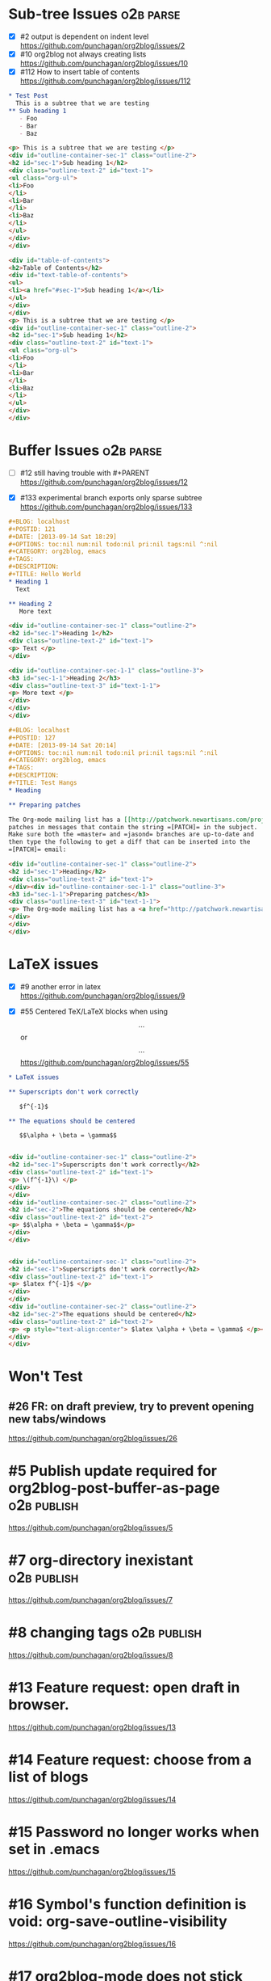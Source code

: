 * Sub-tree Issues                                                 :o2b:parse:

  - [X] #2 output is dependent on indent level
    https://github.com/punchagan/org2blog/issues/2
  - [X] #10 org2blog not always creating lists
    https://github.com/punchagan/org2blog/issues/10
  - [X] #112 How to insert table of contents
    https://github.com/punchagan/org2blog/issues/112


  #+NAME: o2b-test-post-subtree-input
  #+BEGIN_SRC org
    ,* Test Post
      This is a subtree that we are testing
    ,** Sub heading 1
       - Foo
       - Bar
       - Baz
  #+END_SRC

  #+NAME: o2b-test-post-subtree-output
  #+BEGIN_SRC html
    <p> This is a subtree that we are testing </p>
    <div id="outline-container-sec-1" class="outline-2">
    <h2 id="sec-1">Sub heading 1</h2>
    <div class="outline-text-2" id="text-1">
    <ul class="org-ul">
    <li>Foo
    </li>
    <li>Bar
    </li>
    <li>Baz
    </li>
    </ul>
    </div>
    </div>

  #+END_SRC

  #+NAME: o2b-test-post-subtree-toc
  #+BEGIN_SRC html
    <div id="table-of-contents">
    <h2>Table of Contents</h2>
    <div id="text-table-of-contents">
    <ul>
    <li><a href="#sec-1">Sub heading 1</a></li>
    </ul>
    </div>
    </div>
    <p> This is a subtree that we are testing </p>
    <div id="outline-container-sec-1" class="outline-2">
    <h2 id="sec-1">Sub heading 1</h2>
    <div class="outline-text-2" id="text-1">
    <ul class="org-ul">
    <li>Foo
    </li>
    <li>Bar
    </li>
    <li>Baz
    </li>
    </ul>
    </div>
    </div>

  #+END_SRC

* Buffer Issues                                                   :o2b:parse:
  - [ ] #12 still having trouble with #+PARENT
    https://github.com/punchagan/org2blog/issues/12

  - [X] #133 experimental branch exports only sparse subtree
    https://github.com/punchagan/org2blog/issues/133

  #+NAME: o2b-test-post-buffer-non-visible-input
  #+BEGIN_SRC org
    ,#+BLOG: localhost
    ,#+POSTID: 121
    ,#+DATE: [2013-09-14 Sat 18:29]
    ,#+OPTIONS: toc:nil num:nil todo:nil pri:nil tags:nil ^:nil
    ,#+CATEGORY: org2blog, emacs
    ,#+TAGS:
    ,#+DESCRIPTION:
    ,#+TITLE: Hello World
    ,* Heading 1
      Text

    ,** Heading 2
       More text

  #+END_SRC

  #+NAME: o2b-test-post-buffer-non-visible
  #+BEGIN_SRC html
    <div id="outline-container-sec-1" class="outline-2">
    <h2 id="sec-1">Heading 1</h2>
    <div class="outline-text-2" id="text-1">
    <p> Text </p>
    </div>

    <div id="outline-container-sec-1-1" class="outline-3">
    <h3 id="sec-1-1">Heading 2</h3>
    <div class="outline-text-3" id="text-1-1">
    <p> More text </p>
    </div>
    </div>
    </div>

  #+END_SRC

  #+NAME: o2b-test-post-buffer-hangs-input
  #+BEGIN_SRC org
    ,#+BLOG: localhost
    ,#+POSTID: 127
    ,#+DATE: [2013-09-14 Sat 20:14]
    ,#+OPTIONS: toc:nil num:nil todo:nil pri:nil tags:nil ^:nil
    ,#+CATEGORY: org2blog, emacs
    ,#+TAGS:
    ,#+DESCRIPTION:
    ,#+TITLE: Test Hangs
    ,* Heading

    ,** Preparing patches

    The Org-mode mailing list has a [[http://patchwork.newartisans.com/project/org-mode/][Patchwork server]] that looks for
    patches in messages that contain the string =[PATCH]= in the subject.
    Make sure both the =master= and =jasond= branches are up-to-date and
    then type the following to get a diff that can be inserted into the
    =[PATCH]= email:

  #+END_SRC

  #+NAME: o2b-test-post-buffer-hangs
  #+BEGIN_SRC html
    <div id="outline-container-sec-1" class="outline-2">
    <h2 id="sec-1">Heading</h2>
    <div class="outline-text-2" id="text-1">
    </div><div id="outline-container-sec-1-1" class="outline-3">
    <h3 id="sec-1-1">Preparing patches</h3>
    <div class="outline-text-3" id="text-1-1">
    <p> The Org-mode mailing list has a <a href="http://patchwork.newartisans.com/project/org-mode/">Patchwork server</a> that looks for patches in messages that contain the string <code>[PATCH]</code> in the subject. Make sure both the <code>master</code> and <code>jasond</code> branches are up-to-date and then type the following to get a diff that can be inserted into the <code>[PATCH]</code> email: </p>
    </div>
    </div>
    </div>

  #+END_SRC
* LaTeX issues
  - [X] #9 another error in latex
    https://github.com/punchagan/org2blog/issues/9

  - [X] #55 Centered TeX/LaTeX blocks when using $$...$$ or \[ ... \]
    https://github.com/punchagan/org2blog/issues/55

  #+NAME: o2b-test-parse-latex-input
  #+BEGIN_SRC org
    ,* LaTeX issues

    ,** Superscripts don't work correctly

       $f^{-1}$

    ,** The equations should be centered

       $$\alpha + \beta = \gamma$$
  #+END_SRC

  #+NAME: o2b-test-parse-latex-output-plain
  #+BEGIN_SRC html

    <div id="outline-container-sec-1" class="outline-2">
    <h2 id="sec-1">Superscripts don't work correctly</h2>
    <div class="outline-text-2" id="text-1">
    <p> \(f^{-1}\) </p>
    </div>
    </div>
    <div id="outline-container-sec-2" class="outline-2">
    <h2 id="sec-2">The equations should be centered</h2>
    <div class="outline-text-2" id="text-2">
    <p> $$\alpha + \beta = \gamma$$</p>
    </div>
    </div>

  #+END_SRC

  #+NAME: o2b-test-parse-latex-output-wp
  #+BEGIN_SRC html

    <div id="outline-container-sec-1" class="outline-2">
    <h2 id="sec-1">Superscripts don't work correctly</h2>
    <div class="outline-text-2" id="text-1">
    <p> $latex f^{-1}$ </p>
    </div>
    </div>
    <div id="outline-container-sec-2" class="outline-2">
    <h2 id="sec-2">The equations should be centered</h2>
    <div class="outline-text-2" id="text-2">
    <p> <p style="text-align:center"> $latex \alpha + \beta = \gamma$ </p></p>
    </div>
    </div>

  #+END_SRC

* Won't Test
** #26 FR: on draft preview, try to prevent opening new tabs/windows

   https://github.com/punchagan/org2blog/issues/26


* #5 Publish update required for org2blog-post-buffer-as-page   :o2b:publish:

  https://github.com/punchagan/org2blog/issues/5

* #7 org-directory inexistant                                   :o2b:publish:

  https://github.com/punchagan/org2blog/issues/7

* #8 changing tags                                              :o2b:publish:

  https://github.com/punchagan/org2blog/issues/8

* #13 Feature request: open draft in browser.

  https://github.com/punchagan/org2blog/issues/13

* #14 Feature request: choose from a list of blogs

  https://github.com/punchagan/org2blog/issues/14

* #15 Password no longer works when set in .emacs


  https://github.com/punchagan/org2blog/issues/15

* #16 Symbol's function definition is void: org-save-outline-visibility

  https://github.com/punchagan/org2blog/issues/16

* #17 org2blog-mode does not stick after publishing (draft)

  https://github.com/punchagan/org2blog/issues/17

* #18 FR: Allow specifying an org header under which to track org2blog entries

  https://github.com/punchagan/org2blog/issues/18

* #19 allow toc creation

  https://github.com/punchagan/org2blog/issues/19

* #20 enhancement:  keybindings to navigate to header fields

  https://github.com/punchagan/org2blog/issues/20

* #23 metaweblog freezes when it can't connect

  https://github.com/punchagan/org2blog/issues/23

* #24 mapcar: Symbol's value as variable is void: org2blog-server-weblog-id

  https://github.com/punchagan/org2blog/issues/24

* #25 Login problem

  https://github.com/punchagan/org2blog/issues/25

* #27 Adapt prompt for tag/cat/parent completion.

  https://github.com/punchagan/org2blog/issues/27

* #28 theorems and such (feature request)

  https://github.com/punchagan/org2blog/issues/28

* #29 Nice display of sourcecode no longer works for me

  https://github.com/punchagan/org2blog/issues/29

* #30 Links between pages

  https://github.com/punchagan/org2blog/issues/30

* #31 org2blog-post-subtree causing Emacs to hang

  https://github.com/punchagan/org2blog/issues/31

* #32 Can't use category names with spaces in them (?)

  https://github.com/punchagan/org2blog/issues/32

* #33 authinfo support?

  https://github.com/punchagan/org2blog/issues/33

* #34 How to post literal < and > ?

  https://github.com/punchagan/org2blog/issues/34

* #35 tags need to be separated by , and space

  https://github.com/punchagan/org2blog/issues/35

* #36 wp-preview-buffer-post uses nil wp-server-xmlrpc-url

  https://github.com/punchagan/org2blog/issues/36

* #41 Make org2blog/wp-blog-alist more customize-variable-friendly

  https://github.com/punchagan/org2blog/issues/41

* #42 split-string: Wrong type argument: stringp, nil

  https://github.com/punchagan/org2blog/issues/42

* #43 error during request: 500

  https://github.com/punchagan/org2blog/issues/43

* #44 Allow to set permlinks(feature request)

  https://github.com/punchagan/org2blog/issues/44

* #45 FR: Option to create entries in the tracking file earlier

  https://github.com/punchagan/org2blog/issues/45

* #46 org2blog adding ending </body></html>

  https://github.com/punchagan/org2blog/issues/46

* #47 There always a div_body_html tag at post's tail

  https://github.com/punchagan/org2blog/issues/47

* #48 Posting subtrees with ditaa blocks

  https://github.com/punchagan/org2blog/issues/48

* #49 wp-post-subtree will insert extra </div> at the end of input on wordpress.com

  https://github.com/punchagan/org2blog/issues/49

* #50 the table-of-contents will publish when post a subtree after git at May 24

  https://github.com/punchagan/org2blog/issues/50

* #51 Image uploads prepend file:// (WP issue?)

  https://github.com/punchagan/org2blog/issues/51

* #52 Extract MetaWeblog into separate repo

  https://github.com/punchagan/org2blog/issues/52

* #53 Posting existing org file doesn't activate org2blog mode

  https://github.com/punchagan/org2blog/issues/53

* #54 #+PARENT no longer working on wordpress 3.2?

  https://github.com/punchagan/org2blog/issues/54

* #57 Not able to add wordpress tags

  https://github.com/punchagan/org2blog/issues/57

* #58 FR: Setting an featured image for a post

  https://github.com/punchagan/org2blog/issues/58

* #59 wp-post-subtree can't work

  https://github.com/punchagan/org2blog/issues/59

* #60 post-buffer can't work on Emacs24

  https://github.com/punchagan/org2blog/issues/60

* #61 export wordpress posts to org-mode files?

  https://github.com/punchagan/org2blog/issues/61

* #62 source blocks and latex (mathjax) not exported to html?

  https://github.com/punchagan/org2blog/issues/62

* #64 fail to post if my blog has local links

  https://github.com/punchagan/org2blog/issues/64

* #65 Added package version info

  https://github.com/punchagan/org2blog/issues/65

* #66 org-mode source examples

  https://github.com/punchagan/org2blog/issues/66

* #67 org2blog Bug? "Bad url" traceback in emacs24

  https://github.com/punchagan/org2blog/issues/67

* #68 Handle "Bad URL" gracefully

  https://github.com/punchagan/org2blog/issues/68

* #69 I am probably just doing this wrong, but setup not working

  https://github.com/punchagan/org2blog/issues/69

* #70 post-buffer not working 100%  CPU occupation

  https://github.com/punchagan/org2blog/issues/70

* #71 Enable also visual line mode on the default template FEATURE_REQUEST

  https://github.com/punchagan/org2blog/issues/71

* #72 Posting draft causes org2blog mode to turn off

  https://github.com/punchagan/org2blog/issues/72

* #73 Shortcode based export is broken

  https://github.com/punchagan/org2blog/issues/73

* #74 Error with org2blog/wp-post-buffer-as-page

  https://github.com/punchagan/org2blog/issues/74

* #75 I cannot figure out uploading image

  https://github.com/punchagan/org2blog/issues/75

* #76 Feature request: #+ keyword that automatically picks the right blog to log into

  https://github.com/punchagan/org2blog/issues/76

* #77 Add a hint about splitting posts to README

  https://github.com/punchagan/org2blog/issues/77

* #78 shortcode to make modified date and author name part of the post

  https://github.com/punchagan/org2blog/issues/78

* #79 failed to wp-post-subtree

  https://github.com/punchagan/org2blog/issues/79

* #80 Can't upload posts with large images

  https://github.com/punchagan/org2blog/issues/80

* #81 bad url occurs Emacs24

  https://github.com/punchagan/org2blog/issues/81

* #82 unable to upload posts with images

  https://github.com/punchagan/org2blog/issues/82

* #83 Wordpress Template

  https://github.com/punchagan/org2blog/issues/83

* #84 translation from org-mode src block languages to SyntaxHighlighter

  https://github.com/punchagan/org2blog/issues/84

* #85 Added a defcustom alist and functionality to map org SRC blocks to WP code blocks

  https://github.com/punchagan/org2blog/issues/85

* #86 Src codes have not been colored.

  https://github.com/punchagan/org2blog/issues/86

* #87 Got HTTP 500 error when using org2blog/wp-login

  https://github.com/punchagan/org2blog/issues/87

* #88 Fix minor typo

  https://github.com/punchagan/org2blog/issues/88

* #89 XML-RPC fault `parse error. not well formed'

  https://github.com/punchagan/org2blog/issues/89

* #90 Added a defcustom to format the new entry buffer

  https://github.com/punchagan/org2blog/issues/90

* #91 M-x org2blog/wp-post-subtree and got Debugger entered--Lisp error: (error "Stack overflow in regexp matcher")

  https://github.com/punchagan/org2blog/issues/91

* #92 XML-RPC fault 'xml-debug-print-internal: Invalid XML tree'

  https://github.com/punchagan/org2blog/issues/92

* #93 wp-upload-files-replace-urls will eat up every occurrence of file name.

  https://github.com/punchagan/org2blog/issues/93

* #94 fix #93 : wp-upload-files-replace-urls will eat up every occurrences.

  https://github.com/punchagan/org2blog/issues/94

* #95 Problem in post-subtree

  https://github.com/punchagan/org2blog/issues/95

* #96 #+DATE not parsed properly by wordpress

  https://github.com/punchagan/org2blog/issues/96

* #97 Error while uploading .png or .jpg images

  https://github.com/punchagan/org2blog/issues/97

* #98 org2blog-pkg.el:update org-mode version

  https://github.com/punchagan/org2blog/issues/98

* #99 #+STYLE: lines getting stripped on upload to Wordpress

  https://github.com/punchagan/org2blog/issues/99

* #100 [doc] added the (require 'netrc) for the netrc setup

  https://github.com/punchagan/org2blog/issues/100

* #101 org2blog does not work with pretest emacs

  https://github.com/punchagan/org2blog/issues/101

* #102 publish post does not work with org-mode 7.9.3

  https://github.com/punchagan/org2blog/issues/102

* #103 Fix compatibility with org-mode >= 7.9.3

  https://github.com/punchagan/org2blog/issues/103

* #104 Request integration with org-id for link support

  https://github.com/punchagan/org2blog/issues/104

* #105 XML-RPC fault: Could not write ... Invalid file type

  https://github.com/punchagan/org2blog/issues/105

* #106 Displaying section number in posts

  https://github.com/punchagan/org2blog/issues/106

* #107 Please stop bundling third-party libraries

  https://github.com/punchagan/org2blog/issues/107

* #108 font and color of code chunk outputs

  https://github.com/punchagan/org2blog/issues/108

* #109 Rewrite org2blog as an export backend derived from html

  https://github.com/punchagan/org2blog/issues/109

* #110 display section numbers

  https://github.com/punchagan/org2blog/issues/110

* #111 remove bundled metaweblog.el

  https://github.com/punchagan/org2blog/issues/111

* #113 error with newest org-mode

  https://github.com/punchagan/org2blog/issues/113

* #114 Symbol's function definition is void: metaweblog-upload-file

  https://github.com/punchagan/org2blog/issues/114

* #115 Fix api change in Org 8

  https://github.com/punchagan/org2blog/issues/115

* #116 when post succeeded, I need a hook

  https://github.com/punchagan/org2blog/issues/116

* #117 you should mention the seperated metaweblog.el

  https://github.com/punchagan/org2blog/issues/117

* #118 Compatibility with org-mode 8.0 (org-export-as-html)

  https://github.com/punchagan/org2blog/issues/118

* #119 may i ask a question about the command?

  https://github.com/punchagan/org2blog/issues/119

* #120 org2blog/export

  https://github.com/punchagan/org2blog/issues/120

* #121 when embed a image in org-mode, uploaded succeeded but I got 503 error

  https://github.com/punchagan/org2blog/issues/121

* #122 Oauth for wordpress

  https://github.com/punchagan/org2blog/issues/122

* #123 function for org2blog/retrieve posted articles

  https://github.com/punchagan/org2blog/issues/123

* #124 htmlize python code failed

  https://github.com/punchagan/org2blog/issues/124

* #125 bug for posting source code

  https://github.com/punchagan/org2blog/issues/125

* #126 Org 8 support

  https://github.com/punchagan/org2blog/issues/126

* #127 org-export-backend-options accessing a non-org-export-backend

  https://github.com/punchagan/org2blog/issues/127

* #128 failed to post blog when blog containing gif image

  https://github.com/punchagan/org2blog/issues/128

* #129 '>' is converted to '&gt;'

  https://github.com/punchagan/org2blog/issues/129

* #130 suggestions on track-posts

  https://github.com/punchagan/org2blog/issues/130
